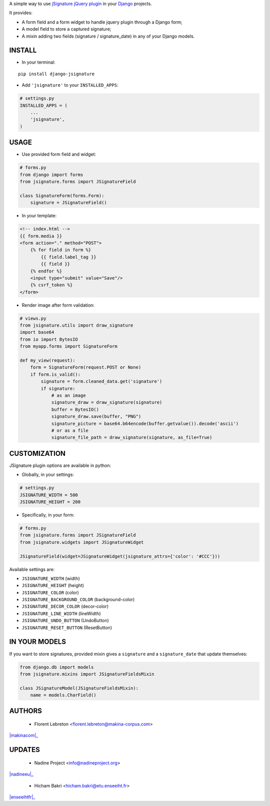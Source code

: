 A simple way to use `jSignature jQuery plugin <https://github.com/brinley/jSignature/blob/master/README.md>`_ in your `Django <https://www.djangoproject.com>`_ projects.

It provides:

* A form field and a form widget to handle jquery plugin through a Django form;
* A model field to store a captured signature;
* A mixin adding two fields (signature / signature_date) in any of your Django models.

.. image:: https://travis-ci.org/fle/django-jsignature.png?branch=master
        :target: https://travis-ci.org/fle/django-jsignature

.. image:: https://coveralls.io/repos/fle/django-jsignature/badge.png
       :target: https://coveralls.io/r/fle/django-jsignature


.. image:: https://github.com/fle/django-jsignature/blob/master/screen.png

==================
INSTALL
==================

* In your terminal:

::

    pip install django-jsignature

* Add ``'jsignature'`` to your ``INSTALLED_APPS``:

.. code:: python

    # settings.py
    INSTALLED_APPS = (
        ...
        'jsignature',
    )

==================
USAGE
==================

* Use provided form field and widget:

.. code:: python

    # forms.py
    from django import forms
    from jsignature.forms import JSignatureField

    class SignatureForm(forms.Form):
        signature = JSignatureField()

* In your template:

.. code:: html

    <!-- index.html -->
    {{ form.media }}
    <form action="." method="POST">
        {% for field in form %}
            {{ field.label_tag }}
            {{ field }}
        {% endfor %}
        <input type="submit" value="Save"/>
        {% csrf_token %}
    </form>

* Render image after form validation:

.. code:: python

    # views.py
    from jsignature.utils import draw_signature
    import base64
    from io import BytesIO
    from myapp.forms import SignatureForm

    def my_view(request):
        form = SignatureForm(request.POST or None)
        if form.is_valid():
            signature = form.cleaned_data.get('signature')
            if signature:
                # as an image
                signature_draw = draw_signature(signature)
                buffer = BytesIO()
                signature_draw.save(buffer, "PNG")
                signature_picture = base64.b64encode(buffer.getvalue()).decode('ascii')
                # or as a file
                signature_file_path = draw_signature(signature, as_file=True)

==================
CUSTOMIZATION
==================

JSignature plugin options are available in python:

* Globally, in your settings:

.. code:: python

    # settings.py
    JSIGNATURE_WIDTH = 500
    JSIGNATURE_HEIGHT = 200

* Specifically, in your form:

.. code:: python

    # forms.py
    from jsignature.forms import JSignatureField
    from jsignature.widgets import JSignatureWidget

    JSignatureField(widget=JSignatureWidget(jsignature_attrs={'color': '#CCC'}))

Available settings are:

* ``JSIGNATURE_WIDTH`` (width)
* ``JSIGNATURE_HEIGHT`` (height)
* ``JSIGNATURE_COLOR`` (color)
* ``JSIGNATURE_BACKGROUND_COLOR`` (background-color)
* ``JSIGNATURE_DECOR_COLOR`` (decor-color)
* ``JSIGNATURE_LINE_WIDTH`` (lineWidth)
* ``JSIGNATURE_UNDO_BUTTON`` (UndoButton)
* ``JSIGNATURE_RESET_BUTTON`` (ResetButton)

==================
IN YOUR MODELS
==================

If you want to store signatures, provided mixin gives a ``signature`` and a ``signature_date`` that update themselves:

.. code:: python

    from django.db import models
    from jsignature.mixins import JSignatureFieldsMixin

    class JSignatureModel(JSignatureFieldsMixin):
        name = models.CharField()


==================
AUTHORS
==================

    * Florent Lebreton <florent.lebreton@makina-corpus.com>

|makinacom|_

.. |makinacom| raw:: html

    <img src="http://depot.makina-corpus.org/public/logo.gif" height="100px">

.. _makinacom: http://www.makina-corpus.com


==================
UPDATES
==================

    * Nadine Project <info@nadineproject.org>

|nadineeu|_

.. |nadineeu| raw:: html

    <img src="http://nadine-project.eu/wp-content/uploads/2019/04/NadineV3-36-1.png" height="100px">

.. _nadineeu:  http://nadine-project.eu/


    * Hicham Bakri <hicham.bakri@etu.enseeiht.fr>

|enseeihtfr|_

.. |enseeihtfr| raw:: html

    <img src="logoenseeiht.png" height="50px">

.. _enseeihtfr:  http://www.enseeiht.fr/en/index.html

